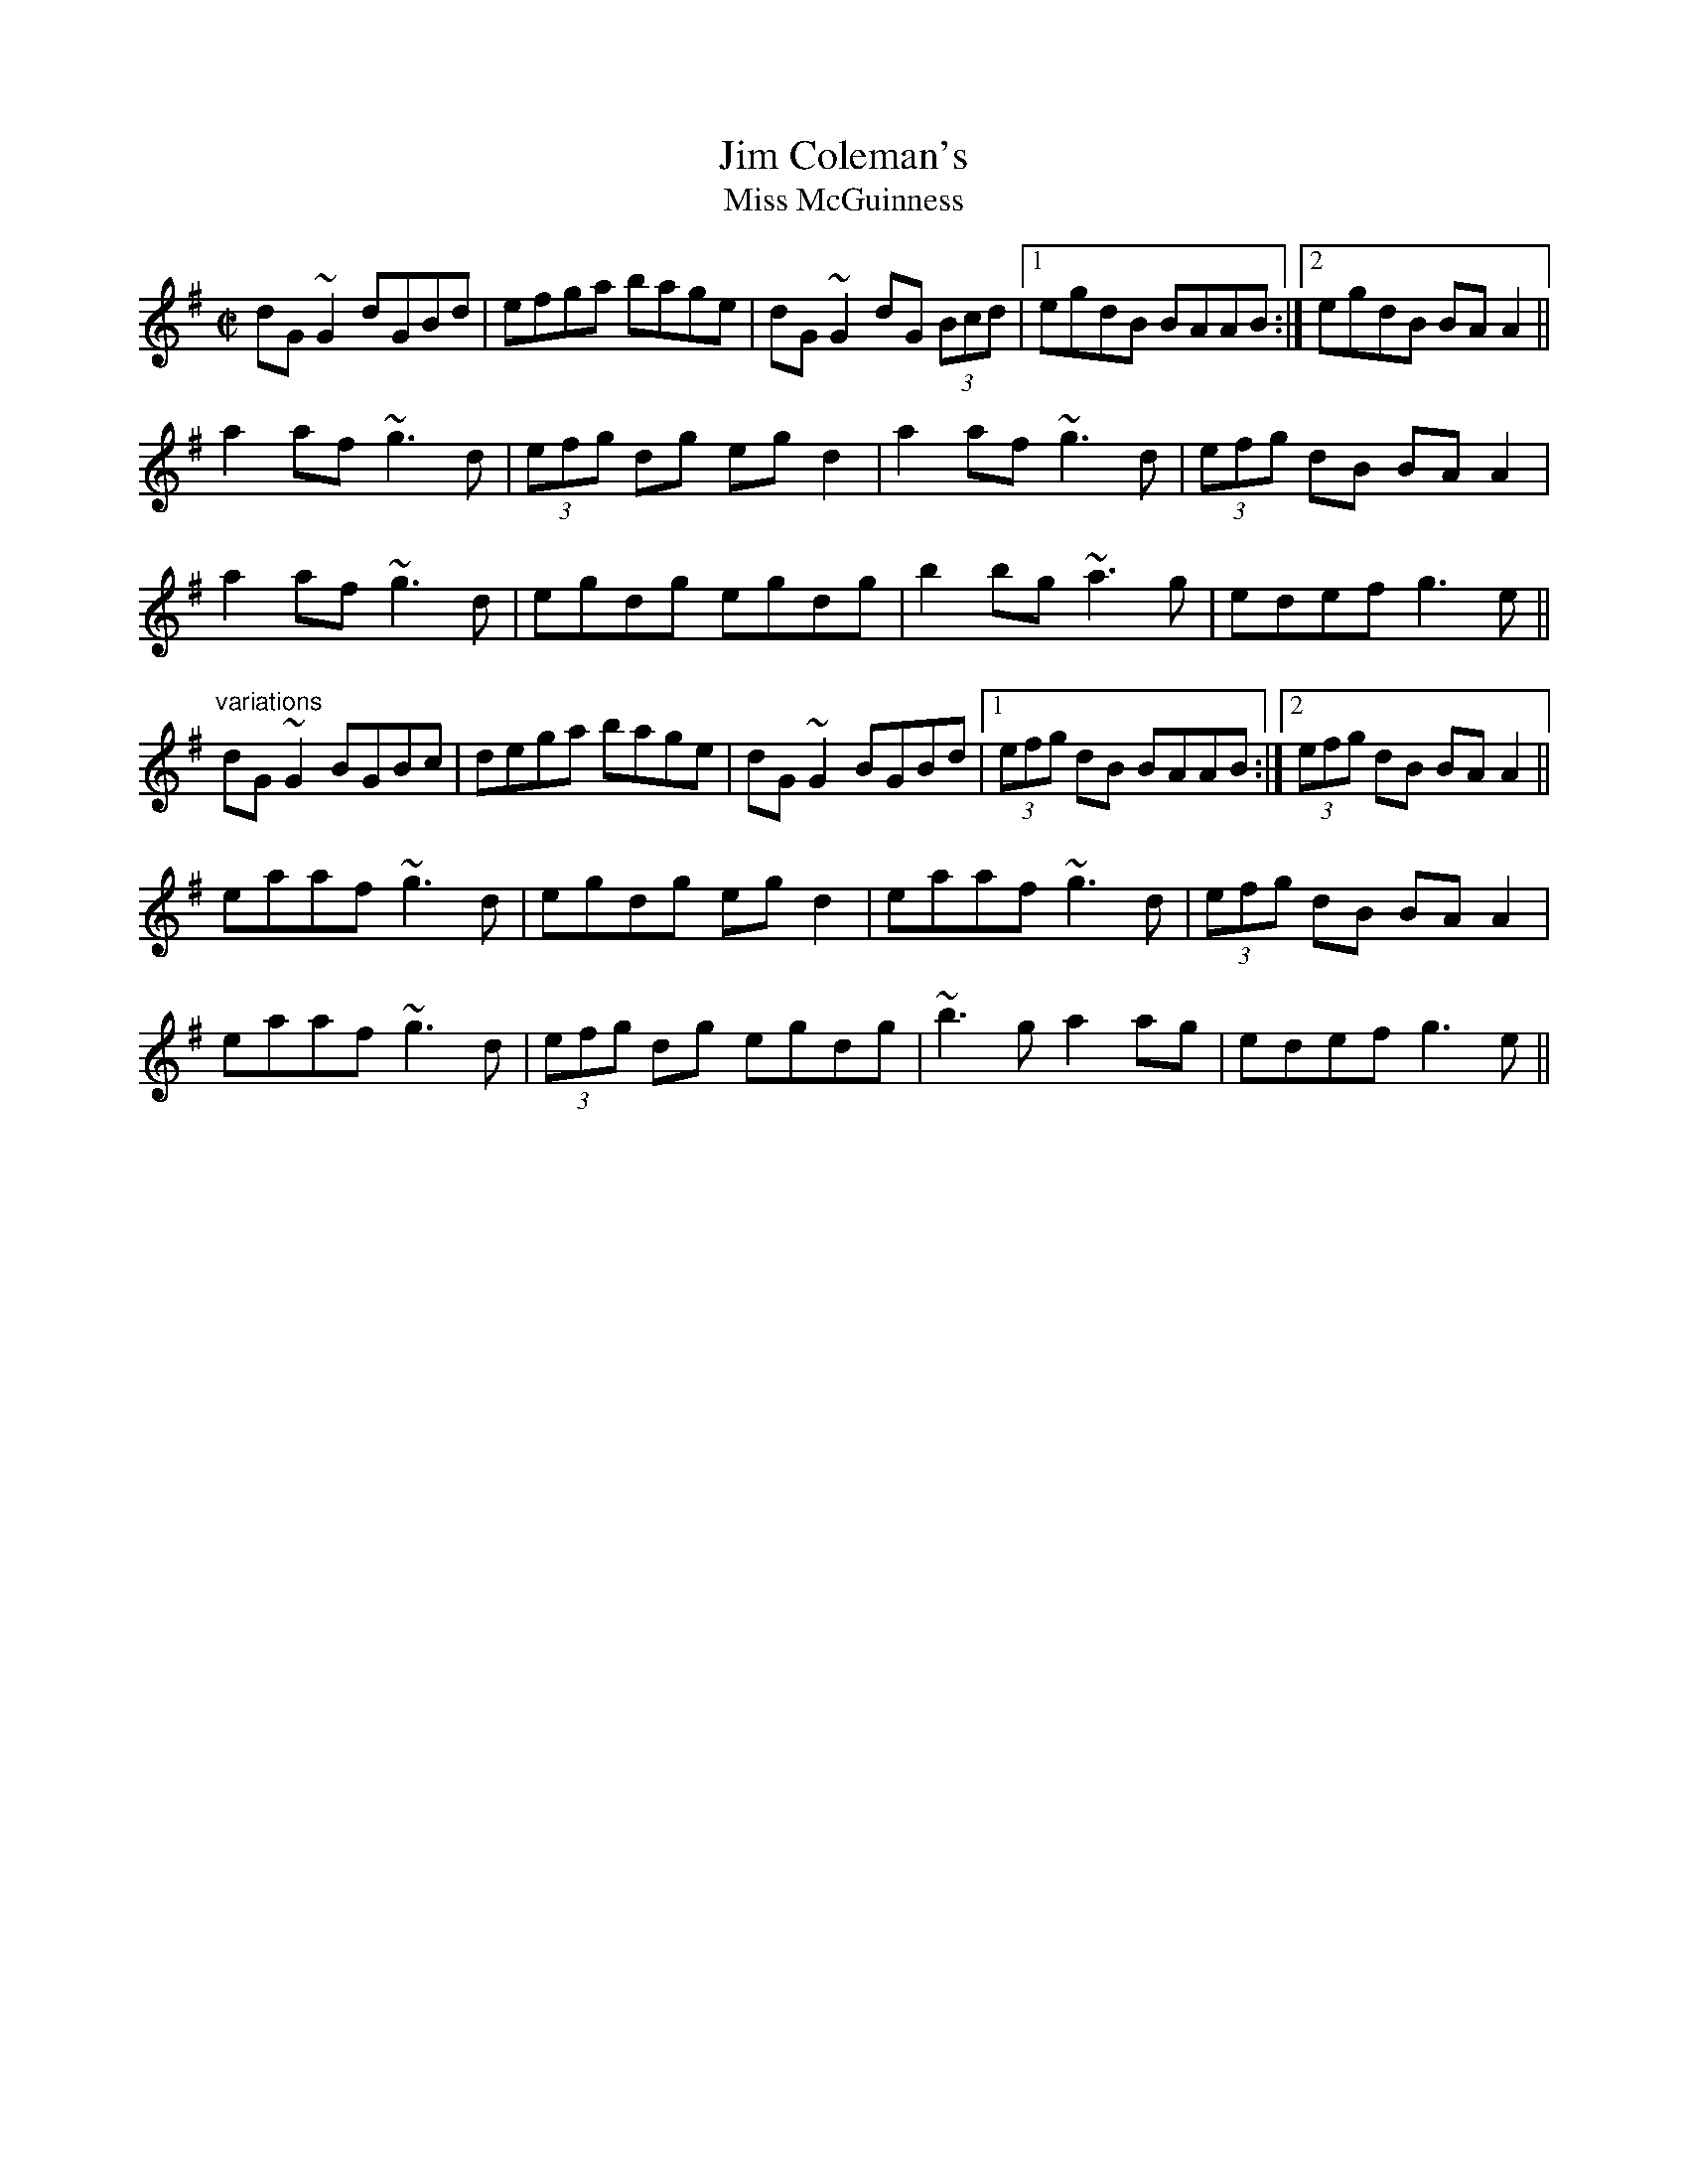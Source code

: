 X: 59
T:Jim Coleman's
T:Miss McGuinness
R:reel
N:See also #449
D:Matt Molloy: Stony Steps
Z:id:hn-reel-259
M:C|
K:G
dG~G2 dGBd|efga bage|dG~G2 dG (3Bcd|1 egdB BAAB:|2 egdB BAA2||
a2af ~g3d|(3efg dg egd2|a2af ~g3d|(3efg dB BAA2|
a2af ~g3d|egdg egdg|b2bg ~a3g|edef g3e||
"variations"
dG~G2 BGBc|dega bage|dG~G2 BGBd|1 (3efg dB BAAB:|2 (3efg dB BAA2||
eaaf ~g3d|egdg egd2|eaaf ~g3d|(3efg dB BAA2|
eaaf ~g3d|(3efg dg egdg|~b3g a2ag|edef g3e||
